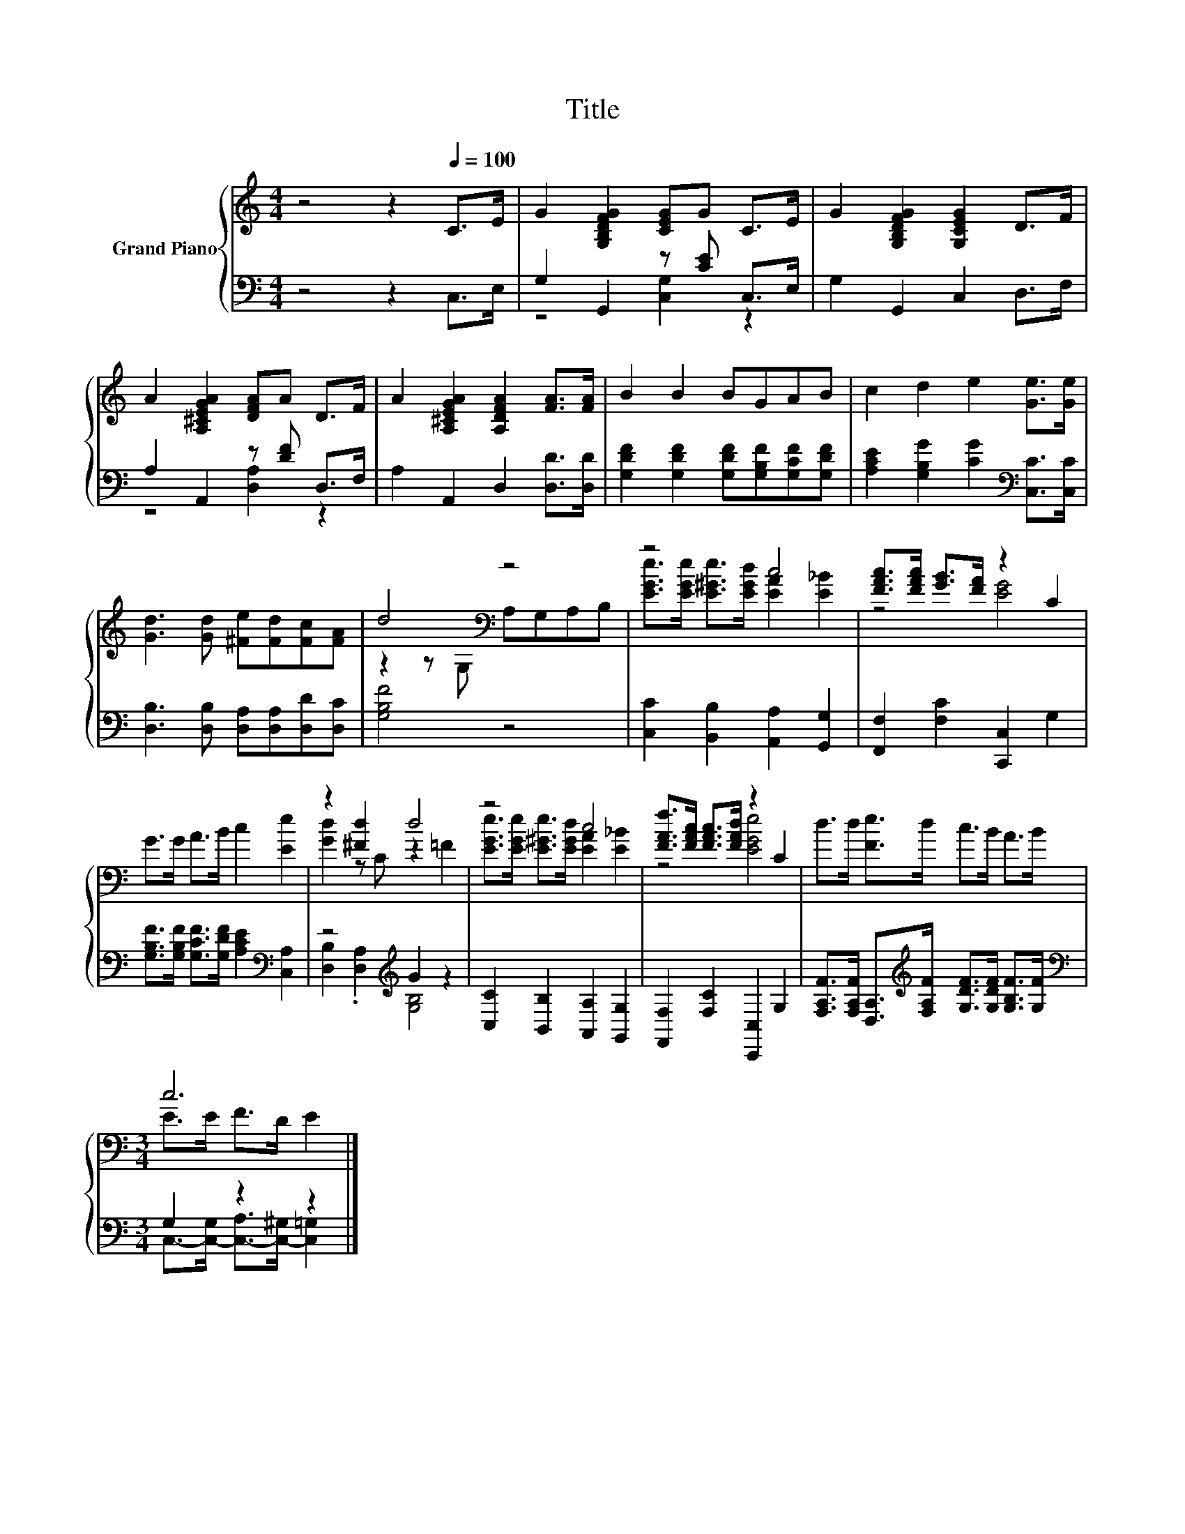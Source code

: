 X:1
T:Title
%%score { ( 1 4 ) | ( 2 3 ) }
L:1/8
M:4/4
K:C
V:1 treble nm="Grand Piano"
V:4 treble 
V:2 bass 
V:3 bass 
V:1
 z4 z2[Q:1/4=100] C>E | G2 [G,B,DFG]2 [CEG]G C>E | G2 [G,B,DFG]2 [G,CEG]2 D>F | %3
 A2 [A,^CEGA]2 [DFA]A D>F | A2 [A,^CEGA]2 [A,DFA]2 [FA]>[FA] | B2 B2 BGAB | c2 d2 e2 [Ge]>[Ge] | %7
 [Gd]3 [Gd] [^Fe][Fd][Fc][FA] | d4[K:bass] z4 | z4 c4 | [FAc]>[FAc] [GB]>[FA] z2 C2 | %11
 G>G A>B c2 [Ee]2 | z2 [^Fd]2 d4 | z4 c4 | [FAf]>[FAc] [FAc]>[FAd] z2 C2 | d>d [Fe]>d c>B A>B | %16
[M:3/4] c6 |] %17
V:2
 z4 z2 C,>E, | G,2 G,,2 z [CE] C,>E, | G,2 G,,2 C,2 D,>F, | A,2 A,,2 z [DF] D,>F, | %4
 A,2 A,,2 D,2 [D,D]>[D,D] | [G,DF]2 [G,DF]2 [G,DF][G,B,F][G,CF][G,DF] | %6
 [A,CE]2 [G,B,G]2 [CG]2[K:bass] [C,C]>[C,C] | [D,B,]3 [D,B,] [D,A,][D,A,][D,D][D,C] | [G,B,F]4 z4 | %9
 [C,C]2 [B,,B,]2 [A,,A,]2 [G,,G,]2 | [F,,F,]2 [F,C]2 [C,,C,]2 G,2 | %11
 [G,B,F]>[G,B,F] [G,CF]>[G,DF] [A,CE]2[K:bass] [C,A,]2 | z4[K:treble] G2 z2 | %13
 [C,C]2 [B,,B,]2 [A,,A,]2 [G,,G,]2 | [F,,F,]2 [F,C]2 [C,,C,]2 G,2 | %15
 [F,A,F]>[F,A,F] [D,A,]>[K:treble][F,A,F] [G,DF]>[G,DF] [G,B,F]>[G,F] |[M:3/4][K:bass] G,2 z2 z2 |] %17
V:3
 x8 | z4 [C,G,]2 z2 | x8 | z4 [D,A,]2 z2 | x8 | x8 | x6[K:bass] x2 | x8 | x8 | x8 | x8 | %11
 x6[K:bass] x2 | [D,B,]2 .[D,A,]2[K:treble] [G,B,]4 | x8 | x8 | x7/2[K:treble] x9/2 | %16
[M:3/4][K:bass] C,->[C,-G,] [C,-A,]>[C,-^G,] [C,=G,]2 |] %17
V:4
 x8 | x8 | x8 | x8 | x8 | x8 | x8 | x8 | z2 z[K:bass] G, A,G,A,B, | %9
 [EGe]>[EGe] [E^Ge]>[EGd] [EA]2 [E_B]2 | z4 [EG]4 | x8 | [Gd]2 z C z2 =F2 | %13
 [EGe]>[EGe] [E^Ge]>[EGd] [EA]2 [E_B]2 | z4 [EGe]4 | x8 |[M:3/4] E>E F>D E2 |] %17

